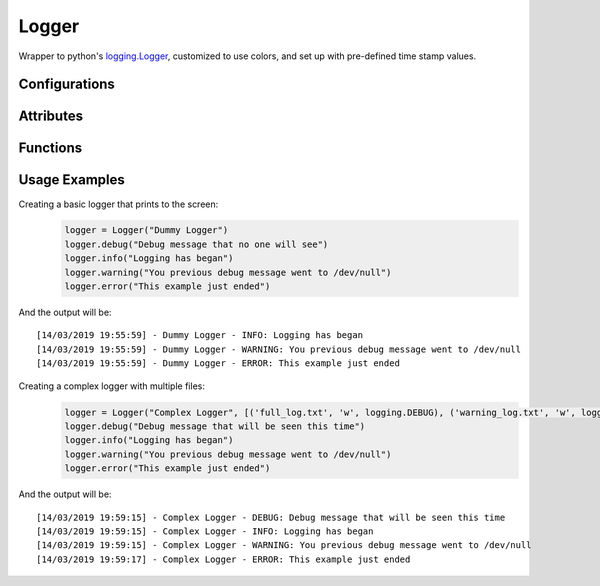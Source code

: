 Logger
======
Wrapper to python's `logging.Logger <https://docs.python.org/2/library/logging.html#logger-objects/>`_, customized to use colors, and set up with pre-defined time stamp values.

Configurations
++++++++++++++

.. attribute:: ColorFormatter.default_colors

   Default color mapping for each logging level::
   
	logging.DEBUG    ==> Fore.LIGHTCYAN_EX
	
	logging.INFO     ==> Fore.LIGHTWHITE_EX
	
	logging.WARN     ==> Fore.LIGHTYELLOW_EX
	
	logging.ERROR    ==> Fore.LIGHTRED_EX
	
	logging.CRITICAL ==> Fore.LIGHTRED_EX

Attributes
++++++++++

.. attribute:: Logger.default_timestamp

   Default value for the log's time stamp: "%d/%m/%Y %H:%M:%S"
   
.. attribute:: Logger.default_log_format

   Default log record format, for a named logger: "[%(asctime)s] - %(name)s - %(levelname)s: %(message)s"
   
.. attribute:: Logger.default_nameless_log_format 

   Default log record format, a nameless logger: "[%(asctime)s] - %(levelname)s: %(message)s"

Functions
+++++++++

.. function:: Logger.__init__(self, name, log_file_names=[], use_stdout=True, min_log_level=logging.INFO, timestamp=default_timestamp, log_format=default_log_format)

   Configures the newly built logger instance

   :param name: (str): name for the logger instance
   :param log_files: (tuple of tuples, optional): tuple of log files we should use: (log file name, open mode (, min log level))
   :param use_stdout: (boolean, optional): should we print to stdout? (True by default)
   :param min_log_level: (enum, optional): minimum log level. Value should be an enum option from the log level names (logging.INFO by default)
   :param timestamp: (str, optional): time format to be used in every log record (default_timestamp by default)
   :param log_format: (str, optional): overall format of the log records (default_log_format by default)
   
.. function:: Logger.linkHandler(self, handler, log_level=None)

   Links an additional custom handler

   :param handler: (logging.Handler): custom handler
   :param log_level: (enum, optional): minimal logging level (self._min_level by default)
   
.. function:: Logger.setColor(self, log_level, style)

   Updates the basic style for a specific logging level in the StreamHandler

   :param log_level: (enum): logging level (from logging)
   :param style: (style): colorama style for the desired logging level
   
.. function:: Logger.addIndent(self)

   Adds an indentation level to the following log records shown on the stdout (only meaningful for Prompter)
   
.. function:: Logger.removeIndent(self)

   Removes an indentation level from the following log records shown on the stdout (only meaningful for Prompter)
   
Usage Examples
++++++++++++++

Creating a basic logger that prints to the screen:
  .. code-block:: python

   logger = Logger("Dummy Logger")
   logger.debug("Debug message that no one will see")
   logger.info("Logging has began")
   logger.warning("You previous debug message went to /dev/null")
   logger.error("This example just ended")

And the output will be:
::
  [14/03/2019 19:55:59] - Dummy Logger - INFO: Logging has began
  [14/03/2019 19:55:59] - Dummy Logger - WARNING: You previous debug message went to /dev/null
  [14/03/2019 19:55:59] - Dummy Logger - ERROR: This example just ended

Creating a complex logger with multiple files:
  .. code-block:: python

   logger = Logger("Complex Logger", [('full_log.txt', 'w', logging.DEBUG), ('warning_log.txt', 'w', logging.WARNING)], min_log_level=logging.DEBUG)
   logger.debug("Debug message that will be seen this time")
   logger.info("Logging has began")
   logger.warning("You previous debug message went to /dev/null")
   logger.error("This example just ended")

And the output will be:
::
  [14/03/2019 19:59:15] - Complex Logger - DEBUG: Debug message that will be seen this time
  [14/03/2019 19:59:15] - Complex Logger - INFO: Logging has began
  [14/03/2019 19:59:15] - Complex Logger - WARNING: You previous debug message went to /dev/null
  [14/03/2019 19:59:17] - Complex Logger - ERROR: This example just ended

